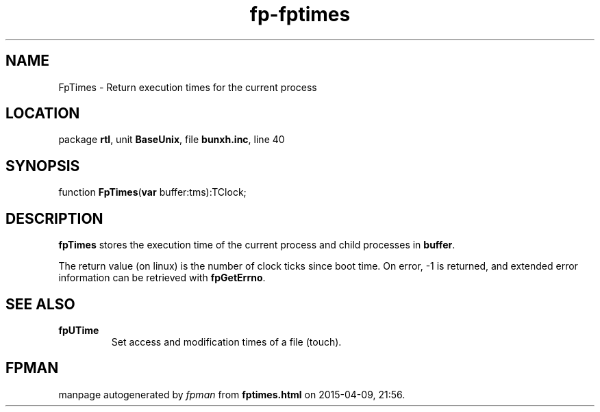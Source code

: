 .\" file autogenerated by fpman
.TH "fp-fptimes" 3 "2014-03-14" "fpman" "Free Pascal Programmer's Manual"
.SH NAME
FpTimes - Return execution times for the current process
.SH LOCATION
package \fBrtl\fR, unit \fBBaseUnix\fR, file \fBbunxh.inc\fR, line 40
.SH SYNOPSIS
function \fBFpTimes\fR(\fBvar\fR buffer:tms):TClock;
.SH DESCRIPTION
\fBfpTimes\fR stores the execution time of the current process and child processes in \fBbuffer\fR.

The return value (on linux) is the number of clock ticks since boot time. On error, -1 is returned, and extended error information can be retrieved with \fBfpGetErrno\fR.


.SH SEE ALSO
.TP
.B fpUTime
Set access and modification times of a file (touch).

.SH FPMAN
manpage autogenerated by \fIfpman\fR from \fBfptimes.html\fR on 2015-04-09, 21:56.

